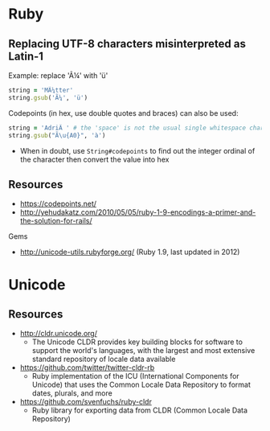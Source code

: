 * Ruby
** Replacing UTF-8 characters misinterpreted as Latin-1
Example: replace 'Ã¼' with 'ü'
#+BEGIN_SRC ruby
string = 'MÃ¼tter'
string.gsub('Ã¼', 'ü')
#+END_SRC

Codepoints (in hex, use double quotes and braces) can also be used:
#+BEGIN_SRC ruby
string = 'AdriÃ ' # the 'space' is not the usual single whitespace character
string.gsub("Ã\u{A0}", 'à')
#+END_SRC
- When in doubt, use =String#codepoints= to find out the integer ordinal of the character then convert the value into hex

** Resources
- https://codepoints.net/
- http://yehudakatz.com/2010/05/05/ruby-1-9-encodings-a-primer-and-the-solution-for-rails/

Gems
- http://unicode-utils.rubyforge.org/ (Ruby 1.9, last updated in 2012)

* Unicode
** Resources
- http://cldr.unicode.org/
  - The Unicode CLDR provides key building blocks for software to support the world's languages, with the largest and most extensive standard repository of locale data available
- https://github.com/twitter/twitter-cldr-rb
  - Ruby implementation of the ICU (International Components for Unicode) that uses the Common Locale Data Repository to format dates, plurals, and more
- https://github.com/svenfuchs/ruby-cldr
  - Ruby library for exporting data from CLDR (Common Locale Data Repository)

